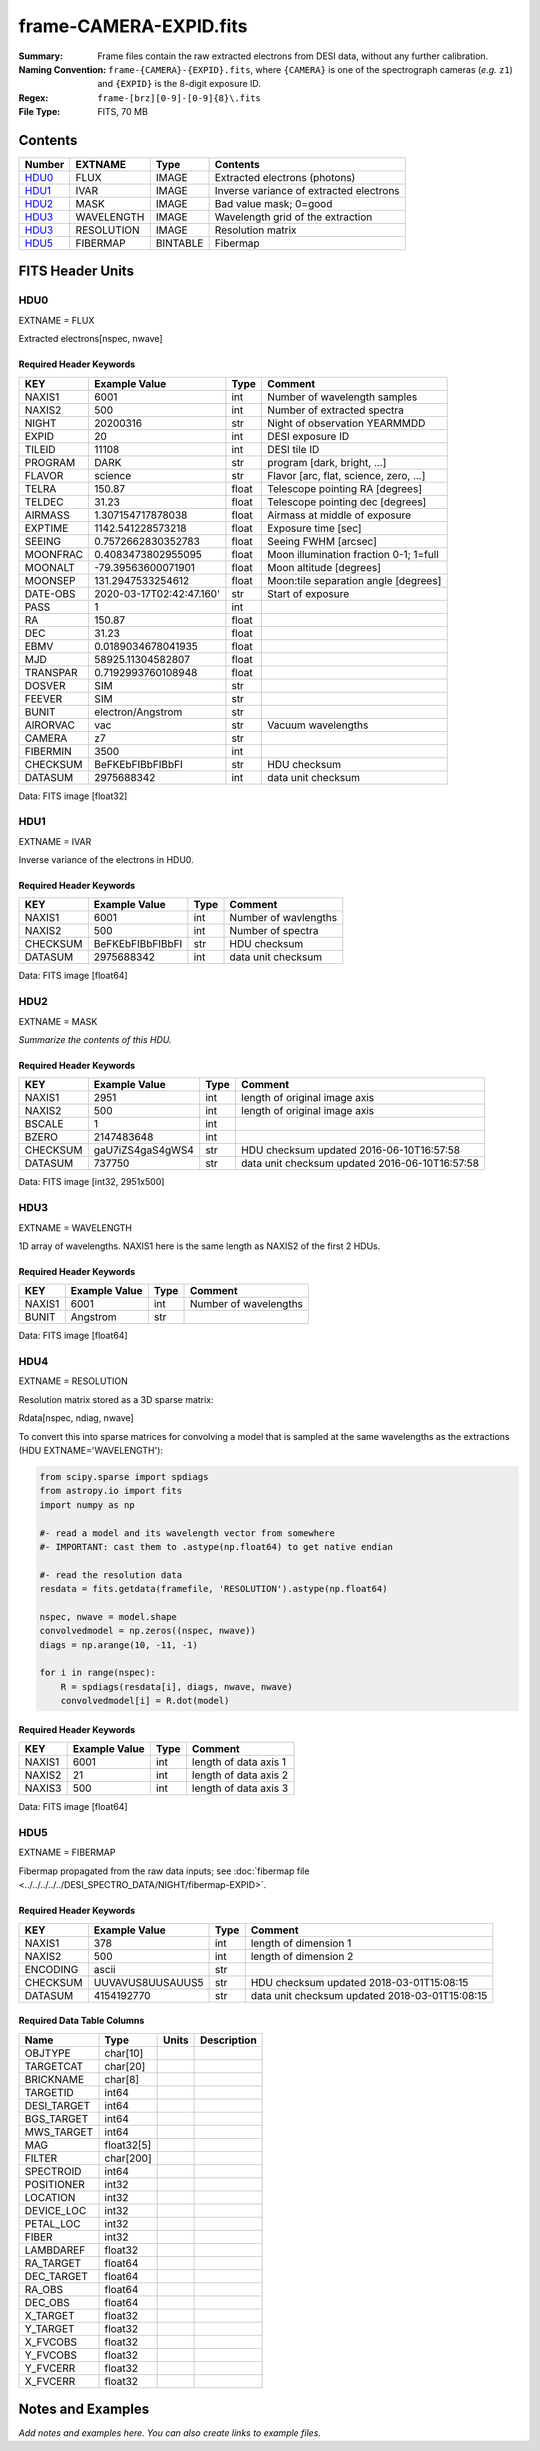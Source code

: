 =======================
frame-CAMERA-EXPID.fits
=======================

:Summary: Frame files contain the raw extracted electrons from DESI data, without
    any further calibration.
:Naming Convention: ``frame-{CAMERA}-{EXPID}.fits``, where ``{CAMERA}`` is
    one of the spectrograph cameras (*e.g.* ``z1``) and ``{EXPID}``
    is the 8-digit exposure ID.
:Regex: ``frame-[brz][0-9]-[0-9]{8}\.fits``
:File Type: FITS, 70 MB

Contents
========

====== ========== ======== ===================
Number EXTNAME    Type     Contents
====== ========== ======== ===================
HDU0_  FLUX       IMAGE    Extracted electrons (photons)
HDU1_  IVAR       IMAGE    Inverse variance of extracted electrons
HDU2_  MASK       IMAGE    Bad value mask; 0=good
HDU3_  WAVELENGTH IMAGE    Wavelength grid of the extraction
HDU3_  RESOLUTION IMAGE    Resolution matrix
HDU5_  FIBERMAP   BINTABLE Fibermap
====== ========== ======== ===================

FITS Header Units
=================

HDU0
----

EXTNAME = FLUX

Extracted electrons[nspec, nwave]

Required Header Keywords
~~~~~~~~~~~~~~~~~~~~~~~~

======== =========================================== ===== ==================================
KEY      Example Value                               Type  Comment
======== =========================================== ===== ==================================
NAXIS1   6001                                        int   Number of wavelength samples
NAXIS2   500                                         int   Number of extracted spectra
NIGHT    20200316                                    str   Night of observation YEARMMDD
EXPID    20                                          int   DESI exposure ID
TILEID   11108                                       int   DESI tile ID
PROGRAM  DARK                                        str   program [dark, bright, ...]
FLAVOR   science                                     str   Flavor [arc, flat, science, zero, ...]
TELRA    150.87                                      float Telescope pointing RA [degrees]
TELDEC   31.23                                       float Telescope pointing dec [degrees]
AIRMASS  1.307154717878038                           float Airmass at middle of exposure
EXPTIME  1142.541228573218                           float Exposure time [sec]
SEEING   0.7572662830352783                          float Seeing FWHM [arcsec]
MOONFRAC 0.4083473802955095                          float Moon illumination fraction 0-1; 1=full
MOONALT  -79.39563600071901                          float Moon altitude [degrees]
MOONSEP  131.2947533254612                           float Moon:tile separation angle [degrees]
DATE-OBS 2020-03-17T02:42:47.160'                    str   Start of exposure
PASS     1                                           int
RA       150.87                                      float
DEC      31.23                                       float
EBMV     0.0189034678041935                          float
MJD      58925.11304582807                           float
TRANSPAR 0.7192993760108948                          float
DOSVER   SIM                                         str
FEEVER   SIM                                         str
BUNIT    electron/Angstrom                           str
AIRORVAC vac                                         str   Vacuum wavelengths
CAMERA   z7                                          str
FIBERMIN 3500                                        int
CHECKSUM BeFKEbFIBbFIBbFI                            str   HDU checksum
DATASUM  2975688342                                  int   data unit checksum
======== =========================================== ===== ==================================

Data: FITS image [float32]

HDU1
----

EXTNAME = IVAR

Inverse variance of the electrons in HDU0.

Required Header Keywords
~~~~~~~~~~~~~~~~~~~~~~~~

======== ================= ==== =====================
KEY      Example Value     Type Comment
======== ================= ==== =====================
NAXIS1   6001              int  Number of wavlengths
NAXIS2   500               int  Number of spectra
CHECKSUM BeFKEbFIBbFIBbFI  str  HDU checksum
DATASUM  2975688342        int  data unit checksum
======== ================= ==== =====================

Data: FITS image [float64]

HDU2
----

EXTNAME = MASK

*Summarize the contents of this HDU.*

Required Header Keywords
~~~~~~~~~~~~~~~~~~~~~~~~

======== ================ ==== ==============================================
KEY      Example Value    Type Comment
======== ================ ==== ==============================================
NAXIS1   2951             int  length of original image axis
NAXIS2   500              int  length of original image axis
BSCALE   1                int
BZERO    2147483648       int
CHECKSUM gaU7iZS4gaS4gWS4 str  HDU checksum updated 2016-06-10T16:57:58
DATASUM  737750           str  data unit checksum updated 2016-06-10T16:57:58
======== ================ ==== ==============================================

Data: FITS image [int32, 2951x500]

HDU3
----

EXTNAME = WAVELENGTH

1D array of wavelengths.  NAXIS1 here is the same length as NAXIS2 of
the first 2 HDUs.

Required Header Keywords
~~~~~~~~~~~~~~~~~~~~~~~~

======= ============= ==== =====================
KEY     Example Value Type Comment
======= ============= ==== =====================
NAXIS1  6001          int  Number of wavelengths
BUNIT   Angstrom      str
======= ============= ==== =====================

Data: FITS image [float64]

HDU4
----

EXTNAME = RESOLUTION

Resolution matrix stored as a 3D sparse matrix:

Rdata[nspec, ndiag, nwave]

To convert this into sparse matrices for convolving a model that is sampled
at the same wavelengths as the extractions (HDU EXTNAME='WAVELENGTH'):

.. code::

    from scipy.sparse import spdiags
    from astropy.io import fits
    import numpy as np

    #- read a model and its wavelength vector from somewhere
    #- IMPORTANT: cast them to .astype(np.float64) to get native endian

    #- read the resolution data
    resdata = fits.getdata(framefile, 'RESOLUTION').astype(np.float64)

    nspec, nwave = model.shape
    convolvedmodel = np.zeros((nspec, nwave))
    diags = np.arange(10, -11, -1)

    for i in range(nspec):
        R = spdiags(resdata[i], diags, nwave, nwave)
        convolvedmodel[i] = R.dot(model)

Required Header Keywords
~~~~~~~~~~~~~~~~~~~~~~~~

======= ============= ==== =====================
KEY     Example Value Type Comment
======= ============= ==== =====================
NAXIS1  6001          int  length of data axis 1
NAXIS2  21            int  length of data axis 2
NAXIS3  500           int  length of data axis 3
======= ============= ==== =====================

Data: FITS image [float64]

HDU5
----

EXTNAME = FIBERMAP

Fibermap propagated from the raw data inputs; see
:doc:`fibermap file <../../../../../DESI_SPECTRO_DATA/NIGHT/fibermap-EXPID>`.

Required Header Keywords
~~~~~~~~~~~~~~~~~~~~~~~~

======== ================ ==== ==============================================
KEY      Example Value    Type Comment
======== ================ ==== ==============================================
NAXIS1   378              int  length of dimension 1
NAXIS2   500              int  length of dimension 2
ENCODING ascii            str
CHECKSUM UUVAVUS8UUSAUUS5 str  HDU checksum updated 2018-03-01T15:08:15
DATASUM  4154192770       str  data unit checksum updated 2018-03-01T15:08:15
======== ================ ==== ==============================================

Required Data Table Columns
~~~~~~~~~~~~~~~~~~~~~~~~~~~

=========== ========== ===== ===========
Name        Type       Units Description
=========== ========== ===== ===========
OBJTYPE     char[10]
TARGETCAT   char[20]
BRICKNAME   char[8]
TARGETID    int64
DESI_TARGET int64
BGS_TARGET  int64
MWS_TARGET  int64
MAG         float32[5]
FILTER      char[200]
SPECTROID   int64
POSITIONER  int32
LOCATION    int32
DEVICE_LOC  int32
PETAL_LOC   int32
FIBER       int32
LAMBDAREF   float32
RA_TARGET   float64
DEC_TARGET  float64
RA_OBS      float64
DEC_OBS     float64
X_TARGET    float32
Y_TARGET    float32
X_FVCOBS    float32
Y_FVCOBS    float32
Y_FVCERR    float32
X_FVCERR    float32
=========== ========== ===== ===========

Notes and Examples
==================

*Add notes and examples here.  You can also create links to example files.*

